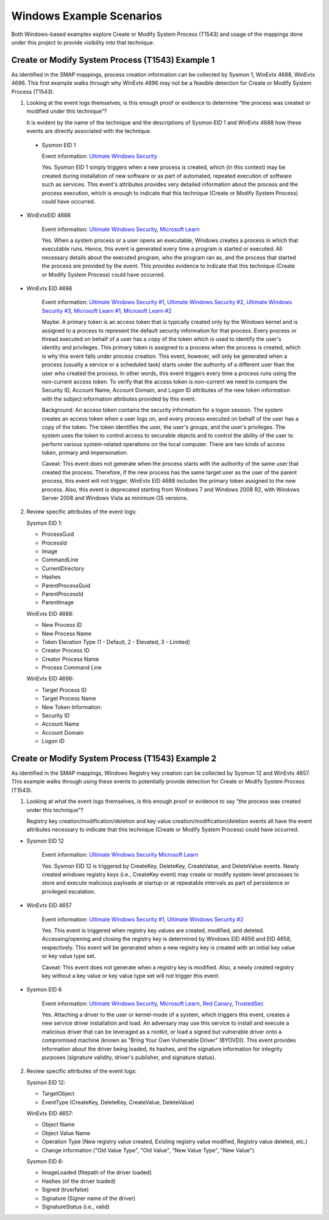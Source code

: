 Windows Example Scenarios
=========================

Both Windows-based examples explore Create or Modify System Process (T1543) and usage
of the mappings done under this project to provide visibility into that technique. 

Create or Modify System Process (T1543) Example 1
-------------------------------------------------

As identified in the SMAP mappings, process creation information can be collected by 
Sysmon 1, WinEvtx 4688, WinEvtx 4696. This first example walks through why WinEvtx 4696 
may not be a feasible detection for Create or Modify System Process (T1543).

.. image:: _static/WinEx1.png
   :width: 700

1. Looking at the event logs themselves, is this enough proof or evidence to determine 
   “the process was created or modified under this technique”?

   It is evident by the name of the technique and the descriptions of Sysmon EID 1 and WinEvtx 
   4688 how these events are directly associated with the technique.

 * Sysmon EID 1

   Event information: `Ultimate Windows Security <https://www.ultimatewindowssecurity.com/securitylog/encyclopedia/event.aspx?eventid=90001>`_

   Yes. Sysmon EID 1 simply triggers when a new process is created, which (in this context) may 
   be created during installation of new software or as part of automated, repeated execution of 
   software such as services. This event's attributes provides very detailed information about the 
   process and the process execution, which is enough to indicate that this technique (Create or 
   Modify System Process) could have occurred.

* WinEvtxEID 4688
  
   Event information: `Ultimate Windows Security <https://www.ultimatewindowssecurity.com/securitylog/encyclopedia/event.aspx?eventid=4688>`_, `Microsoft Learn <https://learn.microsoft.com/en-us/windows/security/threat-protection/auditing/event-4688>`_

   Yes. When a system process or a user opens an executable, Windows creates a process in which 
   that executable runs. Hence, this event is generated every time a program is started or executed. 
   All necessary details about the executed program, who the program ran as, and the process that 
   started the process are provided by the event. This provides evidence to indicate that this 
   technique (Create or Modify System Process) could have occurred.

* WinEvtx EID 4696

   Event information: `Ultimate Windows Security #1 <https://www.ultimatewindowssecurity.com/securitylog/encyclopedia/event.aspx?eventid=4696>`_, `Ultimate Windows Security #2 <https://www.ultimatewindowssecurity.com/securitylog/book/page.aspx?spid=chapter6#ProCre>`_, `Ultimate Windows Security #3 <https://www.ultimatewindowssecurity.com/securitylog/encyclopedia/event.aspx?eventID=4688>`_, `Microsoft Learn #1 <https://learn.microsoft.com/en-us/windows/security/threat-protection/auditing/event-4696>`_, `Microsoft Learn #2 <https://learn.microsoft.com/en-us/windows/win32/secauthz/access-tokens>`_

   Maybe. A primary token is an access token that is typically created only by the Windows kernel 
   and is assigned to a process to represent the default security information for that process. 
   Every process or thread executed on behalf of a user has a copy of the token which is used to 
   identify the user's identity and privileges. This primary token is assigned to a process when 
   the process is created, which is why this event falls under process creation. This event, however, 
   will only be generated when a process (usually a service or a scheduled task) starts under the 
   authority of a different user than the user who created the process. In other words, this event 
   triggers every time a process runs using the non-current access token. To verify that the access 
   token is non-current we need to compare the Security ID, Account Name, Account Domain, and Logon ID 
   attributes of the new token information with the subject information attributes provided by this event.

   Background: An access token contains the security information for a logon session. The system creates 
   an access token when a user logs on, and every process executed on behalf of the user has a copy of the 
   token. The token identifies the user, the user's groups, and the user's privileges. The system uses the 
   token to control access to securable objects and to control the ability of the user to perform various 
   system-related operations on the local computer. There are two kinds of access token, primary and 
   impersonation.

   Caveat: This event does not generate when the process starts with the authority of the same user that 
   created the process. Therefore, if the new process has the same target user as the user of the parent process, 
   this event will not trigger. WinEvtx EID 4688 includes the primary token assigned to the new process. Also, 
   this event is deprecated starting from Windows 7 and Windows 2008 R2, with Windows Server 2008 and Windows 
   Vista as minimum OS versions.

2. Review specific attributes of the event logs:

   Sysmon EID 1:

   * ProcessGuid
   * ProcessId
   * Image
   * CommandLine
   * CurrentDirectory
   * Hashes
   * ParentProcessGuid
   * ParentProcessId
   * ParentImage

   WinEvtx EID 4688:

   * New Process ID
   * New Process Name
   * Token Elevation Type (1 - Default, 2 - Elevated, 3 - Limited)
   * Creator Process ID
   * Creator Process Name
   * Process Command Line

   WinEvtx EID 4696:

   * Target Process ID
   * Target Process Name
   * New Token Information:
   * Security ID
   * Account Name
   * Account Domain
   * Logon ID


Create or Modify System Process (T1543) Example 2
-------------------------------------------------

As identified in the SMAP mappings, Windows Registry key creation can be collected by 
Sysmon 12 and WinEvtx 4657. This example walks through using these events to potentially 
provide detection for Create or Modify System Process (T1543).

.. image:: _static/WinEx2.png
   :width: 700

1. Looking at what the event logs themselves, is this enough proof or evidence to say 
   “the process was created under this technique”?

   Registry key creation/modification/deletion and key value creation/modification/deletion 
   events all have the event attributes necessary to indicate that this technique (Create or 
   Modify System Process) could have occurred.

* Sysmon EID 12

   Event information: `Ultimate Windows Security <https://www.ultimatewindowssecurity.com/securitylog/encyclopedia/event.aspx?eventid=90012,>`_ `Microsoft Learn <https://learn.microsoft.com/en-us/answers/questions/883005/sysmon-event-12-eventtype-createvalue-event-only-n>`_

   Yes. Sysmon EID 12 is triggered by CreateKey, DeleteKey, CreateValue, and DeleteValue events. 
   Newly created windows registry keys (i.e., CreateKey event) may create or modify system-level 
   processes to store and execute malicious payloads at startup or at repeatable intervals as 
   part of persistence or privileged escalation.

* WinEvtx EID 4657

   Event information: `Ultimate Windows Security #1 <https://learn.microsoft.com/en-us/windows/security/threat-protection/auditing/event-4657>`_, `Ultimate Windows Security #2 <https://www.ultimatewindowssecurity.com/securitylog/encyclopedia/event.aspx?eventid=4657>`_

   Yes. This event is triggered when registry key values are created, modified, and deleted. 
   Accessing/opening and closing the registry key is determined by Windows EID 4656 and EID 4658, 
   respectively. This event will be generated when a new registry key is created with an initial 
   key value or key value type set.

   Caveat: This event does not generate when a registry key is modified. Also, a newly created 
   registry key without a key value or key value type set will not trigger this event.

* Sysmon EID 6

   Event information: `Ultimate Windows Security <https://www.ultimatewindowssecurity.com/securitylog/encyclopedia/event.aspx?eventid=90006>`_, `Microsoft Learn <https://learn.microsoft.com/en-us/sysinternals/downloads/sysmon>`_, `Red Canary <https://github.com/redcanaryco/atomic-red-team/blob/master/atomics/T1543.003/T1543.003.md>`_, `TrustedSec <https://github.com/trustedsec/SysmonCommunityGuide/blob/master/chapters/driver-loading.md>`_

   Yes. Attaching a driver to the user or kernel-mode of a system, which triggers this event, 
   creates a new service driver installation and load. An adversary may use this service to 
   install and execute a malicious driver that can be leveraged as a rootkit, or load a signed 
   but vulnerable driver onto a compromised machine (known as "Bring Your Own Vulnerable Driver" 
   (BYOVD)). This event provides information about the driver being loaded, its hashes, and the 
   signature information for integrity purposes (signature validity, driver's publisher, and 
   signature status).

2. Review specific attributes of the event logs:

   Sysmon EID 12:

   * TargetObject
   * EventType (CreateKey, DeleteKey, CreateValue, DeleteValue)

   WinEvtx EID 4657:

   * Object Name
   * Object Value Name
   * Operation Type (New registry value created, Existing registry value modified, Registry value deleted, etc.)
   * Change information ("Old Value Type", "Old Value", "New Value Type", "New Value")

   Sysmon EID 6:

   * ImageLoaded (filepath of the driver loaded)
   * Hashes (of the driver loaded)
   * Signed (true/false)
   * Signature (Signer name of the driver)
   * SignatureStatus (i.e., valid)